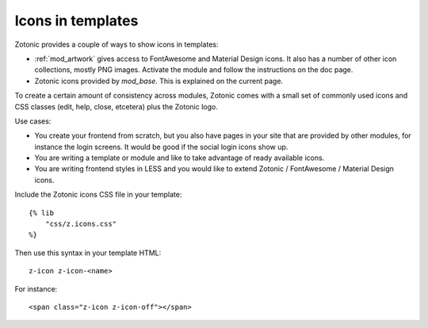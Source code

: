 Icons in templates
==================

Zotonic provides a couple of ways to show icons in templates:

* :ref:`mod_artwork` gives access to FontAwesome and Material Design icons.
  It also has a number of other icon collections, mostly PNG images. Activate
  the module and follow the instructions on the doc page.
* Zotonic icons provided by `mod_base`. This is explained on the current page.

To create a certain amount of consistency across modules, Zotonic comes with a
small set of commonly used icons and CSS classes (edit, help, close, etcetera)
plus the Zotonic logo.

Use cases:

* You create your frontend from scratch, but you also have pages in your site
  that are provided by other modules, for instance the login screens. It would
  be good if the social login icons show up.
* You are writing a template or module and like to take advantage of ready
  available icons.
* You are writing frontend styles in LESS and you would like to extend Zotonic
  / FontAwesome / Material Design icons.

Include the Zotonic icons CSS file in your template::

    {% lib
        "css/z.icons.css"
    %}

Then use this syntax in your template HTML::

    z-icon z-icon-<name>

For instance::

    <span class="z-icon z-icon-off"></span>

.. seealso:: :ref:`ref-icons` reference


